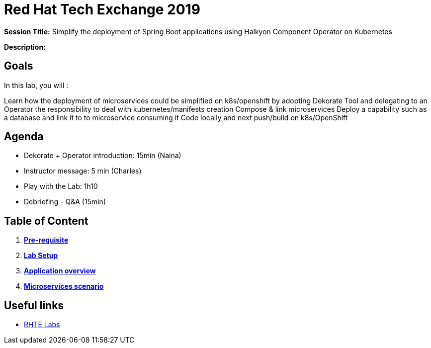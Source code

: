 = Red Hat Tech Exchange 2019

*Session Title:* Simplify the deployment of Spring Boot applications using Halkyon Component Operator on Kubernetes

*Description:*

== Goals

In this lab, you will :

Learn how the deployment of microservices could be simplified on k8s/openshift by adopting Dekorate Tool and delegating to an Operator the responsibility to deal with kubernetes/manifests creation
Compose & link microservices
Deploy a capability such as a database and link it to to microservice consuming it
Code locally and next push/build on k8s/OpenShift

== Agenda

- Dekorate + Operator introduction: 15min (Naina)
- Instructor message: 5 min (Charles)
- Play with the Lab: 1h10
- Debriefing - Q&A (15min)

== Table of Content

. *link:00_prereq.adoc[Pre-requisite]*
. *link:01_setup.adoc[Lab Setup]*
. *link:02_application-overview.adoc[Application overview]*
. *link:03_scenario.adoc[Microservices scenario]*

== Useful links

- link:https://docs.google.com/spreadsheets/d/17KgzY9rVragyqsmKg5RIQG_3wgqZ7bd29zEInDk2X_4/edit#gid=153368893[RHTE Labs]
